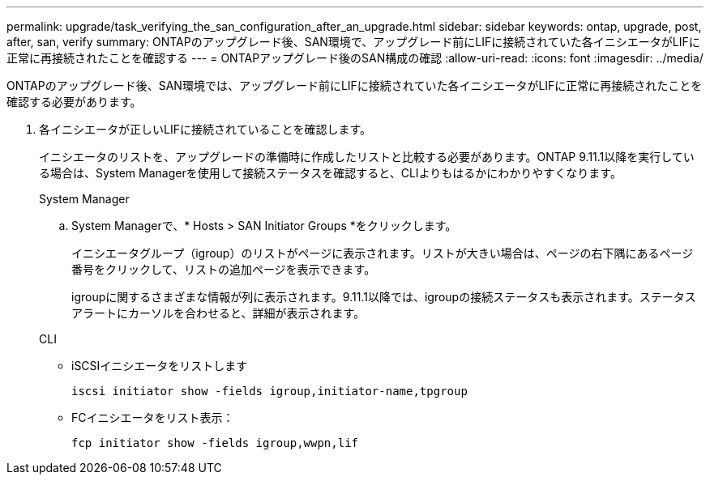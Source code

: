 ---
permalink: upgrade/task_verifying_the_san_configuration_after_an_upgrade.html 
sidebar: sidebar 
keywords: ontap, upgrade, post, after, san, verify 
summary: ONTAPのアップグレード後、SAN環境で、アップグレード前にLIFに接続されていた各イニシエータがLIFに正常に再接続されたことを確認する 
---
= ONTAPアップグレード後のSAN構成の確認
:allow-uri-read: 
:icons: font
:imagesdir: ../media/


[role="lead"]
ONTAPのアップグレード後、SAN環境では、アップグレード前にLIFに接続されていた各イニシエータがLIFに正常に再接続されたことを確認する必要があります。

. 各イニシエータが正しいLIFに接続されていることを確認します。
+
イニシエータのリストを、アップグレードの準備時に作成したリストと比較する必要があります。ONTAP 9.11.1以降を実行している場合は、System Managerを使用して接続ステータスを確認すると、CLIよりもはるかにわかりやすくなります。

+
[role="tabbed-block"]
====
.System Manager
--
.. System Managerで、* Hosts > SAN Initiator Groups *をクリックします。
+
イニシエータグループ（igroup）のリストがページに表示されます。リストが大きい場合は、ページの右下隅にあるページ番号をクリックして、リストの追加ページを表示できます。

+
igroupに関するさまざまな情報が列に表示されます。9.11.1以降では、igroupの接続ステータスも表示されます。ステータスアラートにカーソルを合わせると、詳細が表示されます。



--
.CLI
--
** iSCSIイニシエータをリストします
+
[source, cli]
----
iscsi initiator show -fields igroup,initiator-name,tpgroup
----
** FCイニシエータをリスト表示：
+
[source, cli]
----
fcp initiator show -fields igroup,wwpn,lif
----


--
====

